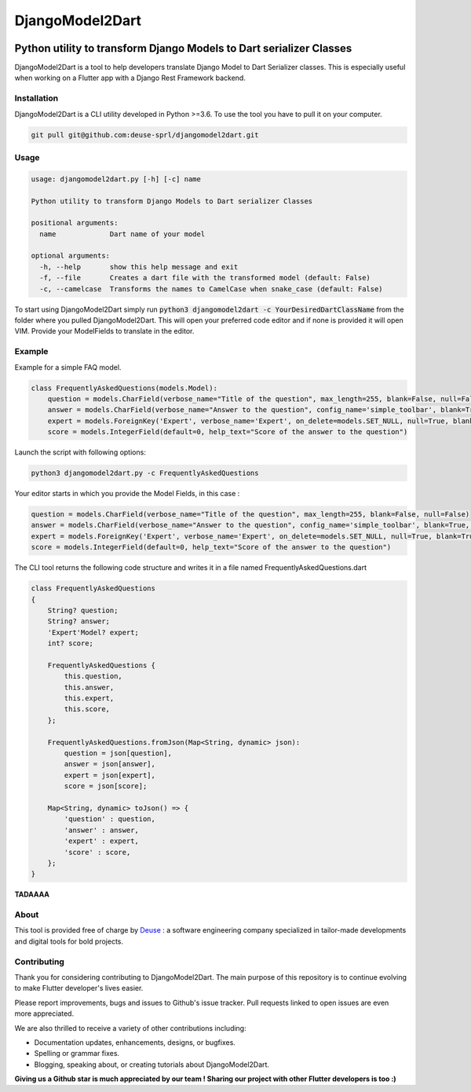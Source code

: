 ++++++++++++++++
DjangoModel2Dart
++++++++++++++++

.. image:: https://img.shields.io/badge/version-0.1.0-blue
    :target: https://github.com/deuse-sprl/djangomodel2dart

.. image:: https://img.shields.io/github/license/deuse-sprl/djangomodel2dart
    :target: https://github.com/deuse-sprl/djangomodel2dart/blob/master/LICENSE

.. image:: https://www.codefactor.io/repository/github/deuse-sprl/djangomodel2dart/badge/master
   :target: https://www.codefactor.io/repository/github/deuse-sprl/djangomodel2dart/overview/master
   :alt: CodeFactor

====================================================================
Python utility to transform Django Models to Dart serializer Classes
====================================================================

DjangoModel2Dart is a tool to help developers translate Django Model to Dart Serializer
classes. This is especially useful when working on a Flutter app with a Django Rest Framework
backend.


------------
Installation
------------
DjangoModel2Dart is a CLI utility developed in Python >=3.6.
To use the tool you have to pull it on your computer.

.. code-block::

    git pull git@github.com:deuse-sprl/djangomodel2dart.git

-----
Usage
-----
.. code-block::

    usage: djangomodel2dart.py [-h] [-c] name

    Python utility to transform Django Models to Dart serializer Classes

    positional arguments:
      name             Dart name of your model

    optional arguments:
      -h, --help       show this help message and exit
      -f, --file       Creates a dart file with the transformed model (default: False)
      -c, --camelcase  Transforms the names to CamelCase when snake_case (default: False)

To start using DjangoModel2Dart simply run :code:`python3 djangomodel2dart -c YourDesiredDartClassName` from
the folder where you pulled DjangoModel2Dart. This will open your preferred code editor
and if none is provided it will open VIM. Provide your ModelFields to translate in the editor.


-------
Example
-------
Example for a simple FAQ model.

.. code-block::

    class FrequentlyAskedQuestions(models.Model):
        question = models.CharField(verbose_name="Title of the question", max_length=255, blank=False, null=False)
        answer = models.CharField(verbose_name="Answer to the question", config_name='simple_toolbar', blank=True, null=True)
        expert = models.ForeignKey('Expert', verbose_name='Expert', on_delete=models.SET_NULL, null=True, blank=True)
        score = models.IntegerField(default=0, help_text="Score of the answer to the question")

Launch the script with following options:

.. code-block::

    python3 djangomodel2dart.py -c FrequentlyAskedQuestions

Your editor starts in which you provide the Model Fields, in this case :

.. code-block::

    question = models.CharField(verbose_name="Title of the question", max_length=255, blank=False, null=False)
    answer = models.CharField(verbose_name="Answer to the question", config_name='simple_toolbar', blank=True, null=True)
    expert = models.ForeignKey('Expert', verbose_name='Expert', on_delete=models.SET_NULL, null=True, blank=True)
    score = models.IntegerField(default=0, help_text="Score of the answer to the question")

The CLI tool returns the following code structure and writes it in a file named FrequentlyAskedQuestions.dart

.. code-block::

    class FrequentlyAskedQuestions
    {
        String? question;
        String? answer;
        'Expert'Model? expert;
        int? score;

        FrequentlyAskedQuestions {
            this.question,
            this.answer,
            this.expert,
            this.score,
        };

        FrequentlyAskedQuestions.fromJson(Map<String, dynamic> json):
            question = json[question],
            answer = json[answer],
            expert = json[expert],
            score = json[score];

        Map<String, dynamic> toJson() => {
            'question' : question,
            'answer' : answer,
            'expert' : expert,
            'score' : score,
        };
    }

**TADAAAA**

-----
About
-----
This tool is provided free of charge by `Deuse <https://www.deuse.be>`_ : a software engineering company
specialized in tailor-made developments and digital tools for bold projects.

------------
Contributing
------------
Thank you for considering contributing to DjangoModel2Dart. The main purpose of this repository is to continue evolving to make Flutter developer's lives easier.

Please report improvements, bugs and issues to Github's issue tracker.
Pull requests linked to open issues are even more appreciated.

We are also thrilled to receive a variety of other contributions including:

* Documentation updates, enhancements, designs, or bugfixes.
* Spelling or grammar fixes.
* Blogging, speaking about, or creating tutorials about DjangoModel2Dart.

**Giving us a Github star is much appreciated by our team ! Sharing our project with other Flutter developers is too :)**
